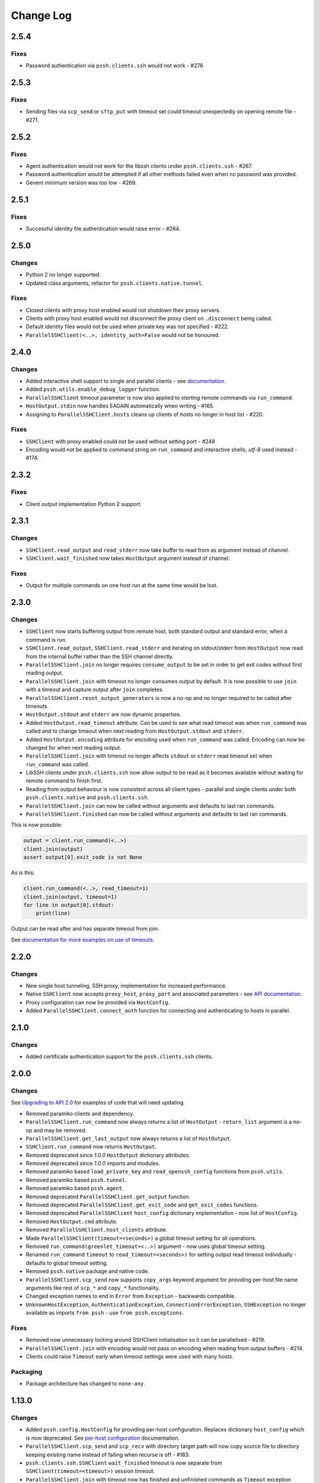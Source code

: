 Change Log
============


2.5.4
+++++

Fixes
------

* Password authentication via ``pssh.clients.ssh`` would not work - #276


2.5.3
+++++

Fixes
-----

* Sending files via ``scp_send`` or ``sftp_put`` with timeout set could timeout unexpectedly on opening remote file - #271.


2.5.2
+++++

Fixes
-----

* Agent authentication would not work for the libssh clients under ``pssh.clients.ssh`` - #267.
* Password authentication would be attempted if all other methods failed even when no password was provided.
* Gevent minimum version was too low - #269.

2.5.1
+++++

Fixes
-----

* Successful identity file authentication would raise error - #264.

2.5.0
+++++

Changes
-------

* Python 2 no longer supported.
* Updated class arguments, refactor for ``pssh.clients.native.tunnel``.

Fixes
-----

* Closed clients with proxy host enabled would not shutdown their proxy servers.
* Clients with proxy host enabled would not disconnect the proxy client on ``.disconnect`` being called.
* Default identity files would not be used when private key was not specified - #222.
* ``ParallelSSHClient(<..>, identity_auth=False`` would not be honoured.


2.4.0
+++++

Changes
-------

* Added interactive shell support to single and parallel clients - see `documentation <https://parallel-ssh.readthedocs.io/en/latest/advanced.html#interactive-shells>`_.
* Added ``pssh.utils.enable_debug_logger`` function.
* ``ParallelSSHClient`` timeout parameter is now also applied to *starting* remote commands via ``run_command``.
* ``HostOutput.stdin`` now handles EAGAIN automatically when writing - #165.
* Assigning to ``ParallelSSHClient.hosts`` cleans up clients of hosts no longer in host list - #220.

Fixes
-----

* ``SSHClient`` with proxy enabled could not be used without setting port - #248
* Encoding would not be applied to command string on ``run_command`` and interactive shells, `utf-8` used instead - #174.


2.3.2
+++++

Fixes
-----

* Client output implementation Python 2 support.


2.3.1
+++++

Changes
-------

* ``SSHClient.read_output`` and ``read_stderr`` now take buffer to read from as argument instead of channel.
* ``SSHClient.wait_finished`` now takes ``HostOutput`` argument instead of channel.

Fixes
-----

* Output for multiple commands on one host run at the same time would be lost.


2.3.0
+++++

Changes
-------

* ``SSHClient`` now starts buffering output from remote host, both standard output and standard error, when a command is run.
* ``SSHClient.read_output``, ``SSHClient.read_stderr`` and iterating on stdout/stderr from ``HostOutput`` now read from the internal buffer rather than the SSH channel directly.
* ``ParallelSSHClient.join`` no longer requires ``consume_output`` to be set in order to get exit codes without first reading output.
* ``ParallelSSHClient.join`` with timeout no longer consumes output by default. It is now possible to use ``join`` with a timeout and capture output after ``join`` completes.
* ``ParallelSSHClient.reset_output_generators`` is now a no-op and no longer required to be called after timeouts.
* ``HostOutput.stdout`` and ``stderr`` are now dynamic properties.
* Added ``HostOutput.read_timeout`` attribute. Can be used to see what read timeout was when ``run_command`` was called and to change timeout when next reading from ``HostOutput.stdout`` and ``stderr``.
* Added ``HostOutput.encoding`` attribute for encoding used when ``run_command`` was called. Encoding can now be changed for when next reading output.
* ``ParallelSSHClient.join`` with timeout no longer affects ``stdout`` or ``stderr`` read timeout set when ``run_command`` was called.
* LibSSH clients under ``pssh.clients.ssh`` now allow output to be read as it becomes available without waiting for remote command to finish first.
* Reading from output behaviour is now consistent across all client types - parallel and single clients under both ``pssh.clients.native`` and ``pssh.clients.ssh``.
* ``ParallelSSHClient.join`` can now be called without arguments and defaults to last ran commands.
* ``ParallelSSHClient.finished`` can now be called without arguments and defaults to last ran commands.


This is now possible:

.. code-block:: python

   output = client.run_command(<..>)
   client.join(output)
   assert output[0].exit_code is not None

As is this:

.. code-block:: python

   client.run_command(<..>, read_timeout=1)
   client.join(output, timeout=1)
   for line in output[0].stdout:
       print(line)

Output can be read after and has separate timeout from join.

See `documentation for more examples on use of timeouts <https://parallel-ssh.readthedocs.io/en/latest/advanced.html#partial-output>`_.


2.2.0
+++++

Changes
-------

* New single host tunneling, SSH proxy, implementation for increased performance.
* Native ``SSHClient`` now accepts ``proxy_host``, ``proxy_port`` and associated parameters - see `API documentation <https://parallel-ssh.readthedocs.io/en/latest/config.html>`_.
* Proxy configuration can now be provided via ``HostConfig``.
* Added ``ParallelSSHClient.connect_auth`` function for connecting and authenticating to hosts in parallel.


2.1.0
+++++

Changes
-------

* Added certificate authentication support for the ``pssh.clients.ssh`` clients.

2.0.0
+++++

Changes
--------

See `Upgrading to API 2.0 <https://parallel-ssh.readthedocs.io/en/latest/api_upgrade_2_0.html>`_ for examples of code that will need updating.

* Removed paramiko clients and dependency.
* ``ParallelSSHClient.run_command`` now always returns a list of ``HostOutput`` - ``return_list`` argument is a no-op and may be removed.
* ``ParallelSSHClient.get_last_output`` now always returns a list of ``HostOutput``.
* ``SSHClient.run_command`` now returns ``HostOutput``.
* Removed deprecated since `1.0.0` ``HostOutput`` dictionary attributes.
* Removed deprecated since `1.0.0` imports and modules.
* Removed paramiko based ``load_private_key`` and ``read_openssh_config`` functions from ``pssh.utils``.
* Removed paramiko based ``pssh.tunnel``.
* Removed paramiko based ``pssh.agent``.
* Removed deprecated ``ParallelSSHClient.get_output`` function.
* Removed deprecated ``ParallelSSHClient.get_exit_code`` and ``get_exit_codes`` functions.
* Removed deprecated ``ParallelSSHClient`` ``host_config`` dictionary implementation - now list of ``HostConfig``.
* Removed ``HostOutput.cmd`` attribute.
* Removed ``ParallelSSHClient.host_clients`` attribute.
* Made ``ParallelSSHClient(timeout=<seconds>)`` a global timeout setting for all operations.
* Removed ``run_command(greenlet_timeout=<..>)`` argument - now uses global timeout setting.
* Renamed ``run_command`` ``timeout`` to ``read_timeout=<seconds>)`` for setting output read timeout individually - defaults to global timeout setting.
* Removed ``pssh.native`` package and native code.
* ``ParallelSSHClient.scp_send`` now supports ``copy_args`` keyword argument for providing per-host file name arguments like rest of ``scp_*`` and ``copy_*`` functionality.
* Changed exception names to end in ``Error`` from ``Exception`` - backwards compatible.
* ``UnknownHostException``, ``AuthenticationException``, ``ConnectionErrorException``, ``SSHException`` no longer available as imports ``from pssh`` - use ``from pssh.exceptions``.


Fixes
-----

* Removed now unnecessary locking around SSHClient initialisation so it can be parallelised - #219.
* ``ParallelSSHClient.join`` with encoding would not pass on encoding when reading from output buffers - #214.
* Clients could raise ``Timeout`` early when timeout settings were used with many hosts.


Packaging
---------

* Package architecture has changed to ``none-any``.


1.13.0
++++++

Changes
--------

* Added ``pssh.config.HostConfig`` for providing per-host configuration. Replaces dictionary ``host_config`` which is now deprecated. See `per-host configuration <https://parallel-ssh.readthedocs.io/en/latest/advanced.html#per-host-configuration>`_ documentation.
* ``ParallelSSHClient.scp_send`` and ``scp_recv`` with directory target path will now copy source file to directory keeping existing name instead of failing when recurse is off - #183.
* ``pssh.clients.ssh.SSHClient`` ``wait_finished`` timeout is now separate from ``SSHClient(timeout=<timeout>)`` session timeout.
* ``ParallelSSHClient.join`` with timeout now has finished and unfinished commands as ``Timeout`` exception arguments for use by client code.

Fixes
------

* ``ParallelSSHClient.copy_file`` with recurse enabled and absolute destination path would create empty directory in home directory of user - #197.
* ``ParallelSSHClient.copy_file`` and ``scp_recv`` with recurse enabled would not create remote directories when copying empty local directories.
* ``ParallelSSHClient.scp_send`` would require SFTP when recurse is off and remote destination path contains directory - #157.
* ``ParallelSSHClient.scp_recv`` could block infinitely on large - 200-300MB or more - files.
* ``SSHClient.wait_finished`` would not apply timeout value given.


1.12.1
++++++

Fixes
------

* Reading from output streams with timeout via `run_command(<..>, timeout=<timeout>)` would raise timeout early when trying to read from a stream with no data written to it while other streams have pending data - #180.


1.12.0
++++++

Changes
--------

* Added `ssh-python` (`libssh <https://libssh.org>`_) based native client with `run_command` implementation.
* ``ParallelSSHClient.join`` with timeout no longer consumes output by default to allow reading of output after timeout.

Fixes
------

* ``ParallelSSHClient.join`` with timeout would raise ``Timeout`` before value given when client was busy with other commands.

.. note::

   ``ssh-python`` client at `pssh.clients.ssh.ParallelSSHClient` is available for testing. Please report any issues.

   To use:

   .. code-block:: python

      from pssh.clients.ssh import ParallelSSHClient

This release adds (yet another) client, this one based on `ssh-python <https://github.com/ParallelSSH/ssh-python>`_ (`libssh <https://libssh.org>`_). Key features of this client are more supported authentication methods compared to `ssh2-python`.

Future releases will also enable certificate authentication for the ssh-python client.

Please migrate to one of the two native clients if have not already as paramiko is very quickly accumulating yet more bugs and the `2.0.0` release which removes it is imminent.

Users that require paramiko for any reason can pin their parallel-ssh versions to `parallel-ssh<2.0.0`.


1.11.2
++++++

Fixes
------

* `ParallelSSHClient` going out of scope would cause new client sessions to fail if `client.join` was not called prior - #200


1.11.0
++++++

Changes
-------

* Moved polling to gevent.select.poll to increase performance and better handle high number of sockets - #189
* ``HostOutput.exit_code`` is now a dynamic property returning either ``None`` when exit code not ready or the exit code as reported by channel. ``ParallelSSHClient.get_exit_codes`` is now a no-op and scheduled to be removed.
* Native client exit codes are now more explicit and return ``None`` if no exit code is ready. Would previously return ``0`` by default.


Packaging
---------

* Removed OSX Python 3.6 and 3.7 wheels. OSX wheels for brew python, currently 3.8, on OSX 10.14 and 10.15 are provided.

Fixes
------

* Native client would fail on opening sockets with large file descriptor values - #189


1.10.0
+++++++

Changes
--------

* Added ``return_list`` optional argument to ``run_command`` to return list of ``HostOutput`` objects as output rather than dictionary - defaults to ``False``. List output will become default starting from ``2.0.0``.
* Updated native clients for new version of ``ssh2-python``.
* Manylinux 2010 wheels.


Fixes
------

* Sockets would not be closed on client going out of scope - #175
* Calling ``join()`` would reset encoding set on ``run_command`` - #159


1.9.1
++++++

Fixes
-----

* Native client SCP and SFTP uploads would not handle partial writes from waiting on socket correctly.
* Native client ``copy_file`` SFTP upload would get stuck repeating same writes until killed when copying multi-MB files from Windows clients - #148
* Native client ``scp_send`` would not correctly preserve file mask of local file on the remote.
* Native client tunnel, used for proxy implementation, would not handle partial writes from waiting on socket correctly.


1.9.0
++++++

Changes
--------

* Removed libssh2 native library dependency in favour of bundled ``ssh2-python`` libssh2 library.
* Changed native client forward agent default behaviour to off due to incompatibility with certain SSH server implementations.
* Added keep-alive functionality to native client - defaults to ``60`` seconds. ``ParallelSSHClient(<..>, keepalive_seconds=<interval>)`` to configure interval. Set to ``0`` to disable.
* Added ``~/.ssh/id_ecdsa`` default identity location to native client.


1.8.2
++++++

Fixes
------

* Native parallel client ``forward_ssh_agent`` flag would not be applied correctly.

1.8.1
++++++

Fixes
------

* Native client socket timeout setting would be longer than expected - #133

Packaging
---------

* Added Windows 3.7 wheels

1.8.0
++++++

Changes
--------

* Native client no longer requires public key file for authentication.
* Native clients raise ``pssh.exceptions.PKeyFileError`` on object initialisation if provided private key file paths cannot be found.
* Native clients expand user directory (``~/<path>``) on provided private key paths.
* Parallel clients raise ``TypeError`` when provided ``hosts`` is a string instead of list or other iterable.

1.7.0
++++++

Changes
--------

* Better tunneling implementation for native clients that supports multiple tunnels over single SSH connection for connecting multiple hosts through single proxy.
* Added ``greenlet_timeout`` setting to native client ``run_command`` to pass on to getting greenlet result to allow for greenlets to timeout.
* Native client raises specific exceptions on non-authentication errors connecting to host instead of generic ``SessionError``.


Fixes
------

* Native client tunneling would not work correctly - #123.
* ``timeout`` setting was not applied to native client sockets.
* Native client would have ``SessionError`` instead of ``Timeout`` exceptions on timeout errors connecting to hosts.

1.6.3
++++++

Changes
--------

* Re-generated C code with latest Cython release.

Fixes
------

* ``ssh2-python`` >= 0.14.0 support.

1.6.2
++++++

Fixes
------

* Native client proxy initialisation failures were not caught by ``stop_on_errors=False`` - #121.

1.6.1
+++++++

Fixes
-------

* Host would always be `127.0.0.1` when using ``proxy_host`` on native client - #120.

1.6.0
++++++

Changes
--------

* Added ``scp_send`` and ``scp_recv`` functions to native clients for sending and receiving files via SCP respectively.
* Refactoring - clients moved to their own sub-package - ``pssh.clients`` - with backwards compatibility for imports from ``pssh.pssh_client`` and ``pssh.pssh2_client``.
* Show underlying exception from native client library when raising ``parallel-ssh`` exceptions.
* ``host`` parameter added to all exceptions raised by parallel clients - #116
* Deprecation warning for client imports.
* Deprecation warning for default client changing from paramiko to native client as of ``2.0.0``.
* Upgrade embedded ``libssh2`` in binary wheels to latest version plus enhancements.
* Adds support for ECDSA host keys for native client.
* Adds support for SHA-256 host key fingerprints for native client.
* Added SSH agent forwarding to native client, defaults to on as per paramiko client - ``forward_ssh_agent`` keyword parameter.
* Windows wheels switched to OpenSSL back end for native client.
* Windows wheels include zlib and have compression enabled for native client.
* Added OSX 10.13 wheel build.

Fixes
------

* Windows native client could not connect to newer SSH servers - thanks Pavel.

Note - libssh2 changes apply to binary wheels only. For building from source, `see documentation <http://parallel-ssh.readthedocs.io/en/latest/installation.html#building-from-source>`_.

1.5.5
++++++

Fixes
------

* Use of ``sudo`` in native client incorrectly required escaping of command.

1.5.4
++++++

Changes
--------

* Compatibility with ``ssh2-python`` >= ``0.11.0``.

1.5.2
++++++

Changes
--------

* Output generators automatically restarted on call to ``join`` so output can resume on any timeouts.

1.5.1
++++++

Fixes
--------

* Output ``pssh.exceptions.Timeout`` exception raising was not enabled.

1.5.0
++++++

Changes
---------

* ``ParallelSSH2Client.join`` with timeout now consumes output to ensure command completion status is accurate.
* Output reading now raises ``pssh.exceptions.Timeout`` exception when timeout is requested and reached with command still running.

Fixes
------

* ``ParallelSSH2Client.join`` would always raise ``Timeout`` when output has not been consumed even if command has finished - #104.

1.4.0
++++++

Changes
----------

* ``ParallelSSH2Client.join`` now raises ``pssh.exceptions.Timeout`` exception when timeout is requested and reached with command still running.


Fixes
--------

* ``ParallelSSH2Client.join`` timeout duration was incorrectly for per-host rather than total.
* SFTP read flags were not fully portable.

1.3.2
++++++

Fixes
-------

* Binary wheels would have bad version info and require `git` for installation.

1.3.1
++++++

Changes
--------

* Added ``timeout`` optional parameter to ``join`` and ``run_command``, for reading output, on native clients.

Fixes
------

* From source builds when Cython is installed with recent versions of ``ssh2-python``.

1.3.0
++++++

Changes
---------

* Native clients proxy implementation
* Native clients connection and authentication retry mechanism

Proxy/tunnelling implementation is experimental - please report any issues.

1.2.1
++++++

Fixes
------

* PyPy builds

1.2.0
++++++

Changes
---------

* New ``ssh2-python`` (``libssh2``) native library based clients
* Added ``retry_delay`` keyword parameter to parallel clients
* Added ``get_last_output`` function for retrieving output of last executed commands
* Added ``cmds`` attribute to parallel clients for last executed commands

Fixes
--------

* Remote path for SFTP operations was created incorrectly on Windows - #88 - thanks @moscoquera
* Parallel client key error when openssh config with a host name override was used - #93
* Clean up after paramiko clients

1.1.1
++++++

Changes
---------

* Accept Paramiko version ``2`` but < ``2.2`` (it's buggy).

1.1.0
+++++++

Changes
---------

* Allow passing on of additional keyword arguments to underlying SSH library via ``run_command`` - #85

1.0.0
+++++++

Changes from `0.9x` series API
--------------------------------

- `ParallelSSHClient.join` no longer consumes output buffers
- Command output is now a dictionary of host name -> `host output object <http://parallel-ssh.readthedocs.io/en/latest/output.html>`_ with `stdout` and et al attributes. Host output supports dictionary-like item lookup for backwards compatibility. No code changes are needed to output use though documentation will from now on refer to the new attribute style output. Dictionary-like item access is deprecated and will be removed in future major release, like `2.x`.
- Made output encoding configurable via keyword argument on `run_command` and `get_output`
- `pssh.output.HostOutput` class added to hold host output
- Added `copy_remote_file` function for copying remote files to local ones in parallel
- Deprecated since `0.70.0` `ParallelSSHClient` API endpoints removed
- Removed setuptools >= 28.0.0 dependency for better compatibility with existing installations. Pip version dependency remains for Py 2.6 compatibility with gevent - documented on project's readme
- Documented `use_pty` parameter of run_command
- `SSHClient` `read_output_buffer` is now public function and has gained callback capability
- If using the single `SSHClient` directly, `read_output_buffer` should now be used to read output buffers - this is not needed for `ParallelSSHClient`
- `run_command` now uses named positional and keyword arguments
